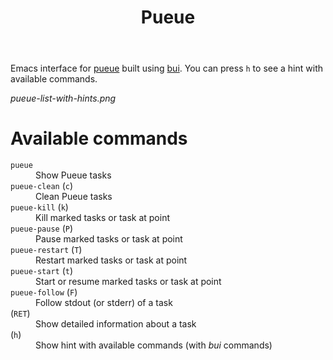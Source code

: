 #+TITLE: Pueue

Emacs interface for [[https://github.com/Nukesor/pueue][pueue]] built using [[https://github.com/alezost/bui.el][bui]].  You can press ~h~ to see a hint with
available commands.

[[pueue-list-with-hints.png]]

* Available commands
  - ~pueue~ :: Show Pueue tasks
  - ~pueue-clean~ (~c~) :: Clean Pueue tasks
  - ~pueue-kill~ (~k~) :: Kill marked tasks or task at point
  - ~pueue-pause~ (~P~) :: Pause marked tasks or task at point
  - ~pueue-restart~ (~T~) :: Restart marked tasks or task at point
  - ~pueue-start~ (~t~) :: Start or resume marked tasks or task at point
  - ~pueue-follow~ (~F~) :: Follow stdout (or stderr) of a task
  - (~RET~) :: Show detailed information about a task
  - (~h~) :: Show hint with available commands (with /bui/ commands)
